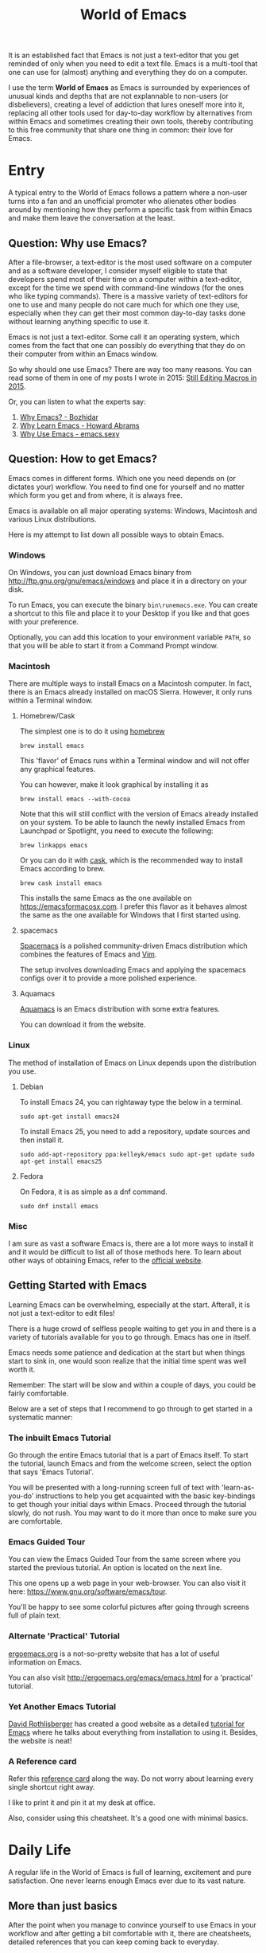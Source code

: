 #+TITLE: World of Emacs

It is an established fact that Emacs is not just a text-editor that
you get reminded of only when you need to edit a text file. Emacs is a
multi-tool that one can use for (almost) anything and everything they
do on a computer.

I use the term *World of Emacs* as Emacs is surrounded by experiences
of unusual kinds and depths that are not explannable to non-users (or
disbelievers), creating a level of addiction that lures oneself more
into it, replacing all other tools used for day-to-day workflow by
alternatives from within Emacs and sometimes creating their own tools,
thereby contributing to this free community that share one thing in
common: their love for Emacs.

* Entry

A typical entry to the World of Emacs follows a pattern where a
non-user turns into a fan and an unofficial promoter who alienates
other bodies around by mentioning how they perform a specific task
from within Emacs and make them leave the conversation at the least.

** Question: Why use Emacs?

After a file-browser, a text-editor is the most used software on a
computer and as a software developer, I consider myself eligible to
state that developers spend most of their time on a computer within a
text-editor, except for the time we spend with command-line windows
(for the ones who like typing commands).  There is a massive variety
of text-editors for one to use and many people do not care much for
which one they use, especially when they can get their most common
day-to-day tasks done without learning anything specific to use it.

Emacs is not just a text-editor. Some call it an operating system,
which comes from the fact that one can possibly do everything that
they do on their computer from within an Emacs window.

So why should one use Emacs? There are way too many reasons. You can
read some of them in one of my posts I wrote in 2015:
[[http://ismail.teamfluxion.com/diary/20150502/Still_Editing_Macros_in_2015][Still
Editing Macros in 2015]].

Or, you can listen to what the experts say:

1. [[http://batsov.com/articles/2011/11/19/why-emacs/][Why Emacs? - Bozhidar]]
2. [[http://www.howardism.org/Technical/Emacs/why-emacs.html][Why Learn Emacs - Howard Abrams]]
3. [[http://emacs.sexy/][Why Use Emacs - emacs.sexy]]

** Question: How to get Emacs?

Emacs comes in different forms. Which one you need depends on (or
dictates your) workflow. You need to find one for yourself and no
matter which form you get and from where, it is always free.

Emacs is available on all major operating systems: Windows, Macintosh
and various Linux distributions.

Here is my attempt to list down all possible ways to obtain Emacs.

*** Windows

On Windows, you can just download Emacs binary from
[[http://ftp.gnu.org/gnu/emacs/windows][http://ftp.gnu.org/gnu/emacs/windows]]
and place it in a directory on your disk.

To run Emacs, you can execute the binary ~bin\runemacs.exe~. You can
create a shortcut to this file and place it to your Desktop if you
like and that goes with your preference.

Optionally, you can add this location to your environment variable
~PATH~, so that you will be able to start it from a Command Prompt
window.

*** Macintosh

There are multiple ways to install Emacs on a Macintosh computer. In
fact, there is an Emacs already installed on macOS Sierra. However, it
only runs within a Terminal window.

**** Homebrew/Cask

The simplest one is to do it using [[https://brew.sh][homebrew]]

#+BEGIN_EXAMPLE
brew install emacs
#+END_EXAMPLE

This 'flavor' of Emacs runs within a Terminal window and will not
offer any graphical features.

You can however, make it look graphical by installing it as

#+BEGIN_EXAMPLE
brew install emacs --with-cocoa
#+END_EXAMPLE

Note that this will still conflict with the version of Emacs already
installed on your system. To be able to launch the newly installed
Emacs from Launchpad or Spotlight, you need to execute the following:

#+BEGIN_EXAMPLE
brew linkapps emacs
#+END_EXAMPLE

Or you can do it with [[https://caskroom.github.io][cask]], which is
the recommended way to install Emacs according to brew.

#+BEGIN_EXAMPLE
brew cask install emacs
#+END_EXAMPLE

This installs the same Emacs as the one available on
[[https://emacsformacosx.com][https://emacsformacosx.com]]. I prefer
this flavor as it behaves almost the same as the one available for
Windows that I first started using.

**** spacemacs

[[http://spacemacs.org][Spacemacs]] is a polished community-driven
Emacs distribution which combines the features of Emacs and
[[http://www.vim.org][Vim]].

The setup involves downloading Emacs and applying the spacemacs
configs over it to provide a more polished experience.

**** Aquamacs

[[http://aquamacs.org][Aquamacs]] is an Emacs distribution with some
extra features.

You can download it from the website.

*** Linux

The method of installation of Emacs on Linux depends upon the
distribution you use.

**** Debian

To install Emacs 24, you can rightaway type the below in a terminal.

#+BEGIN_EXAMPLE
sudo apt-get install emacs24
#+END_EXAMPLE

To install Emacs 25, you need to add a repository, update sources and
then install it.

#+BEGIN_EXAMPLE
sudo add-apt-repository ppa:kelleyk/emacs sudo apt-get update sudo
apt-get install emacs25
#+END_EXAMPLE

**** Fedora

On Fedora, it is as simple as a dnf command.

#+BEGIN_EXAMPLE
sudo dnf install emacs
#+END_EXAMPLE

*** Misc

I am sure as vast a software Emacs is, there are a lot more ways to
install it and it would be difficult to list all of those methods
here.  To learn about other ways of obtaining Emacs, refer to the
[[https://www.gnu.org/software/emacs/download.html][official
website]].

** Getting Started with Emacs

Learning Emacs can be overwhelming, especially at the start. Afterall,
it is not just a text-editor to edit files!

There is a huge crowd of selfless people waiting to get you in and
there is a variety of tutorials available for you to go through. Emacs
has one in itself.

Emacs needs some patience and dedication at the start but when things
start to sink in, one would soon realize that the initial time spent
was well worth it.

Remember: The start will be slow and within a couple of days, you
could be fairly comfortable.

Below are a set of steps that I recommend to go through to get started
in a systematic manner:

*** The inbuilt Emacs Tutorial

Go through the entire Emacs tutorial that is a part of Emacs
itself. To start the tutorial, launch Emacs and from the welcome
screen, select the option that says 'Emacs Tutorial'.

You will be presented with a long-running screen full of text with
'learn-as-you-do' instructions to help you get acquainted with the
basic key-bindings to get though your initial days within
Emacs. Proceed through the tutorial slowly, do not rush. You may want
to do it more than once to make sure you are comfortable.

*** Emacs Guided Tour

You can view the Emacs Guided Tour from the same screen where you
started the previous tutorial. An option is located on the next line.

This one opens up a web page in your web-browser. You can also visit
it here:
[[https://www.gnu.org/software/emacs/tour][https://www.gnu.org/software/emacs/tour]].

You'll be happy to see some colorful pictures after going through
screens full of plain text.

*** Alternate 'Practical' Tutorial

[[http://ergoemacs.org][ergoemacs.org]] is a not-so-pretty website
that has a lot of useful information on Emacs.

You can also visit
[[http://ergoemacs.org/emacs/emacs.html][http://ergoemacs.org/emacs/emacs.html]]
for a 'practical' tutorial.

*** Yet Another Emacs Tutorial

[[http://david.rothlis.net][David Rothlisberger]] has created a good
website as a detailed
[[http://david.rothlis.net/emacs/tutorial.html][tutorial for Emacs]]
where he talks about everything from installation to using
it. Besides, the website is neat!

*** A Reference card

Refer this
[[https://www.gnu.org/software/emacs/refcards/pdf/refcard.pdf][reference
card]] along the way. Do not worry about learning every single
shortcut right away.

I like to print it and pin it at my desk at office.

Also, consider using this cheatsheet. It's a good one with minimal
basics.

[[http://emacs.sexy/img/How-to-Learn-Emacs-v2-Large.png]]

* Daily Life

A regular life in the World of Emacs is full of learning, excitement
and pure satisfaction. One never learns enough Emacs ever due to its
vast nature.

** More than just basics

After the point when you manage to convince yourself to use Emacs in
your workflow and after getting a bit comfortable with it, there are
cheatsheets, detailed references that you can keep coming back to
everyday.

Once you start getting comfortable with Emacs, you do not need to go
through the basics anymore. The key-bindings that used to be so
difficult now start becoming muscle memory to the fingers.

*** A few Emacs references

None of us would be able to learn Emacs entirely. We start with
learning only as much as we need and then we keep going back to a few
guides to learn more as we go. Fortunately, our fellow-creatures have
already created a lot of such reference material for us that we can
refer.

**** The ergoemacs website

The [[http://ergoemacs.org][ergoemacs website]], although it looks
dated (as mentioned earlier), can form a good reference material to
learn Emacs.

There they also have training material for
[[https://www.gnu.org/software/emacs/manual/html_node/elisp][Emacs
Lisp]], which is a dilect of the beautiful language of
[[https://en.wikipedia.org/wiki/Lisp_(programming_language)][Lisp]]. Knowing
at least a bit of Emacs Lisp (or Elisp) helps customize Emacs
better. Who knows, you would end up creating your own Emacs extensions
with Elisp!

**** The Emacs mini manual and more by tuhdo

This [[http://tuhdo.github.io][website]] has lot of information about
Emacs starting from the 'Why' and 'How' that we covered earlier to
advanced topics like setups specific to programming languages and much
more.

**** The GNU Emacs Manual

If you like reading detailed, lengthy manuals, you can also go through
the [[https://www.gnu.org/software/emacs/manual/emacs.html][GNU Emacs
Manual]] provided by GNU itself.

**** Mastering Emacs - Mickey Peterson

[[https://www.masteringemacs.org][Mastering Emacs]] is a website with
[[https://www.masteringemacs.org/all-articles][numerous articles]] on
how-tos, tips & tricks about Emacs. The author also has a book that
you can buy as PDF or ePUB, also named as
[[https://www.masteringemacs.org/book][Mastering Emacs]]. The book
follows a systematic approach of introducing Emacs to beginners,
starting from the bare basics, installation and then covering advanced
topics in 280 pages.

If you like reading detailed, lengthy manuals, you can also go through
the [[https://www.gnu.org/software/emacs/manual/emacs.html][GNU Emacs
Manual]] provided by GNU itself.

**** Emacs.sexy

This one is [[http://emacs.sexy][a noteworthy website]] that has quite
a lot of references to places where you can find information about
Emacs.

*** Emacs Packages

As GNU describes, Emacs is an extensible, self-documenting
editor. There are thousands of packages that you can add to your
configuration (and later write your own).

The core of Emacs is written in C++ and the runtime is based on
Elisp. This makes it very easy to modify its behavior by writing a few
lines of Elisp code. That is exactly what those packages out there
are: pieces of nicely written Elisp code that you can 'install' into
your Emacs.

Even when installing packages, Emacs offers a wide set of choices. You
can either download a script file and load it manually into Emacs's
runtime or you can use one of the available package archives.

To start with, there are multiple package management systems, and for
those systems they have multiple package archives. The two most
popular package management systems are
[[https://www.emacswiki.org/emacs/ELPA][ELPA]] and
[[https://github.com/dimitri/el-get][el-get]]. ELPA is the more common
one among the two

The major package archives for ELPA are:

1. [[http://elpa.gnu.org][gnu ELPA]] is the default package repository for Emacs. It comes configured with Emacs.
2. [[http://melpa.org][melpa]] requires authors to write their own packages and submit them through a strict set of guidelines for quality control. I have only three packages on melpa currently, partly as I do not have the time to align them to MELPA guidelines.
3. [[https://stable.melpa.org][melpa-stable]] is a more stable version of melpa and supposedly hosts release versions of packages on melpa that are known to be stable. All packages on melpa-stable are on melpa and not at all the other way around.
4. [[https://marmalade-repo.org][marmalade]] follows a relaxed approach of submitting packages to the registry where there is no review before a package is submitted. I make sure all my packages are submitted to marmalade. Current I have [[https://marmalade-repo.org/profile/myTerminal][twelve]] of them there. Absence of a review process still makes you responsible for the packages you upload and I think we still need to maintain some quality in our packages.

You can follow
[[https://www.emacswiki.org/emacs/ELPA][https://www.emacswiki.org/emacs/ELPA]]
for instructions on installing packages to your Emacs.

As there are almost infinite number of Emacs packages out there, some
reside not only on the registries mentioned above, but a few are also
hosted on individual GitHub repositories and a few are circulated as
'.el' files.

If you are confident that you will not be overwhelmed, you can refer
to [[https://github.com/emacs-tw/awesome-emacs][this list of a few
most popular packages for Emacs]] at your own discretion. Remember:
You have been warned, you will lose days of your life browsing through
these packages.

Let's say you went through the entire list of packages, just realize
that it was just one list our of the many that you may find in the
future.

*** Emacs Starter Kits

If you think finding and installing the right packages for yourself is
too much of work, there are a plenty of starter kits available that
you can use right away.

You can find a list
[[https://github.com/emacs-tw/awesome-emacs#starter-kit][here]].

** Share your Emacs

A few weeks into using Emacs, you realize that you have created an
Emacs of your own. Well actually, you do not create an Emacs of your
own, but you manage to put together some configuration that works
really well with your workflow, and that configuration makes 'your'
Emacs different than the stock Emacs and that from the others.

A very common trend is to create a project on GitHub and share your
dotfiles (a collection of configuration of files on your computer, not
just Emacs configuration) with the rest of the world. This practice
makes available so many dotfiles for us to have a look and adopt small
parts of in our own dotfiles.

Apart from helping others, this can also help you share the same
configuration across multiple computers running different operating
systems. I have personally been using the same configuration across
all my three computers running Mac OS, Fedora Linux and Windows.

You can find a small list of a few noteworthy Emacs configurations
[[https://github.com/emacs-tw/awesome-emacs#noteworthy-configurations][https://github.com/emacs-tw/awesome-emacs#noteworthy-configurations]].

Apart from Emacs, you can also find other dotfiles at
[[https://github.com/webpro/awesome-dotfiles][https://github.com/webpro/awesome-dotfiles]]
and [[https://dotfiles.github.io][https://dotfiles.github.io]].

Lastly, you can also have a look at
[[https://github.com/myTerminal/dotfiles][my dotfiles]],
self-promotion you know!

* Give Back

Once you are comfortable enough in the World of Emacs, you should
consider giving back to the community that helped you get started and
get things done in a much more fun way than you used to do, for free.

** Write your own extensions

Emacs has a package to do almost everything you can imagine. Just in
case you find something that is not there already, you can create one
yourself and share it with the loving Emacs community.

After a few months of using Emacs (or may be even earlier than that),
you may want to write your own extensions for Emacs.

As mentioned earlier, Emacs extensions are simply '.el' files
containing scripts written in the beautiful language of Elisp.

Elisp is one of the many dialects that are a part of the family of
functional programming languages called
[[https://en.wikipedia.org/wiki/Lisp_(programming_language)][Lisp]]. Lisp
was created by
[[https://en.wikipedia.org/wiki/John_McCarthy_(computer_scientist)][John
McCarthy]] way back in 1958 and we still see incarnations of Lisp in
form of programming languages like
[[https://en.wikipedia.org/wiki/Clojure][Clojure]] created by
[[https://twitter.com/richhickey][Rich Hickey]] in 2007.

*** Learning Elisp

Learning basic Elisp should be simple and as usual, there are quite a
lot of resources on the internet, some of which are:

1. [[http://ergoemacs.org/emacs/elisp.html][Practical Emacs Lisp - ergoemacs]]
2. [[https://www.gnu.org/software/emacs/manual/eintr.html][An Introduction to Programming in Emacs Lisp - gnu.org]]
3. [[https://www.gnu.org/software/emacs/manual/elisp.html][GNU Emacs Lisp Reference Manual]]

I always like to learn a few basics and start writing my own code to
get glued to the language, start getting comfortable and gain
confidence before I progress to relatively advanced topics.

*** Writing extensions

Thought writing extensions is easy, one needs to follow a few
conventions that the community has agreed upon before we publish our
packages out there. The conventions include design practices, coding
style and commenting formats including file headers and footers.

Read through the post
[[https://blog.aaronbieber.com/2015/08/04/authoring-emacs-packages.html][Authoring
Emacs Packages]] by Aaron Bieber to get an idea.

Also, read through the
[[https://www.gnu.org/software/emacs/manual/html_node/elisp/Coding-Conventions.html][Coding
Conventions]] described within the GNU Emacs Lisp Reference Manual
that mentions a few basic practices to keep in mind.

There's also an
[[http://www.nongnu.org/emacs-tiny-tools/packages/index-body.html][Emacs
Lisp coding checklist]] that you can refer to save you some rework
later.

*** Publishing Extensions

The steps you need to take in order to publish a package to a
repository depends upon the repository itself. You would mostly be
publishing your packages to the repositories that we discussed
earlier.

The simplest one to go for is marmalade-repo, through melpa,
melpa-stable and lastly the GNU ELPA.  The harder the publishing
process is, better is the quality of packages.

Specific steps for each of the repositories are linked below:

1. [[https://marmalade-repo.org/#upload][marmalade-repo - How to upload packages]]
2. [[https://github.com/melpa/melpa/blob/master/CONTRIBUTING.md][Contributing to MELPA]]
3. [[https://github.com/melpa/melpa#melpa-stable][Contributing to MELPA stable]]
4. [[https://www.emacswiki.org/emacs/ELPA#toc2][Contributing to GNU ELPA]]

** Help others learn

Once Emacs becomes a part of your daily workflow, you start to realize
that you are getting more efficient in some of the daily tasks that
you do on your computer. You feel like you're learning something
everyday, growing yourself along with your ever-evolving Emacs
configuration.

If you choose to share your configuration on GitHub, you see the
number of commits increase with time and if you manage to publish a
few packages of your own, you can probably find the number of stars on
GitHub or the download count on the repository.

The next thing that you can do is to help others learn Emacs. There
are various forms of training material available: posts and articles
about tips and tricks and individual experiences with Emacs, GitHub
projects containing documentation (like this one), websites
specifically created to host content about Emacs, YouTube training
videos, etc.

A very few of the available video series are listed below:

1. [[https://www.youtube.com/watch?v=B6jfrrwR10k][Emacs Introduction and Demonstration - Howard Abrams]]
2. [[https://www.youtube.com/watch?v=rxLzIbePW2I][Learn Emacs in a Weekend! - Tom Walker]]
3. [[http://emacsrocks.com][Emacs Rocks!]]
4. [[https://www.youtube.com/playlist?list=PLPCM9PO0p2kLGcF0fOrg0cMoFnWZRFScV][Role-playing with Emacs]] - a video series started by me a while back but is still incomplete
5. [[https://www.youtube.com/playlist?list=PLPCM9PO0p2kKs9W1JjkuyfJb7LmH2Ju2q][How to Configure Emacs]] - another incomplete series by me about configuring Emacs
6. [[https://www.youtube.com/playlist?list=PL-mFLc7R_MJd5FoIrbNAcndPT50_hbVST][Emacs Tutorials for Beginners - b yuksel]]

* Feedback

I need your help making this guide a more seamless experience for
getting into the *World of Emacs*.

# Local Variables:
# fill-column: 70
# eval: (auto-fill-mode 1)
# End:
